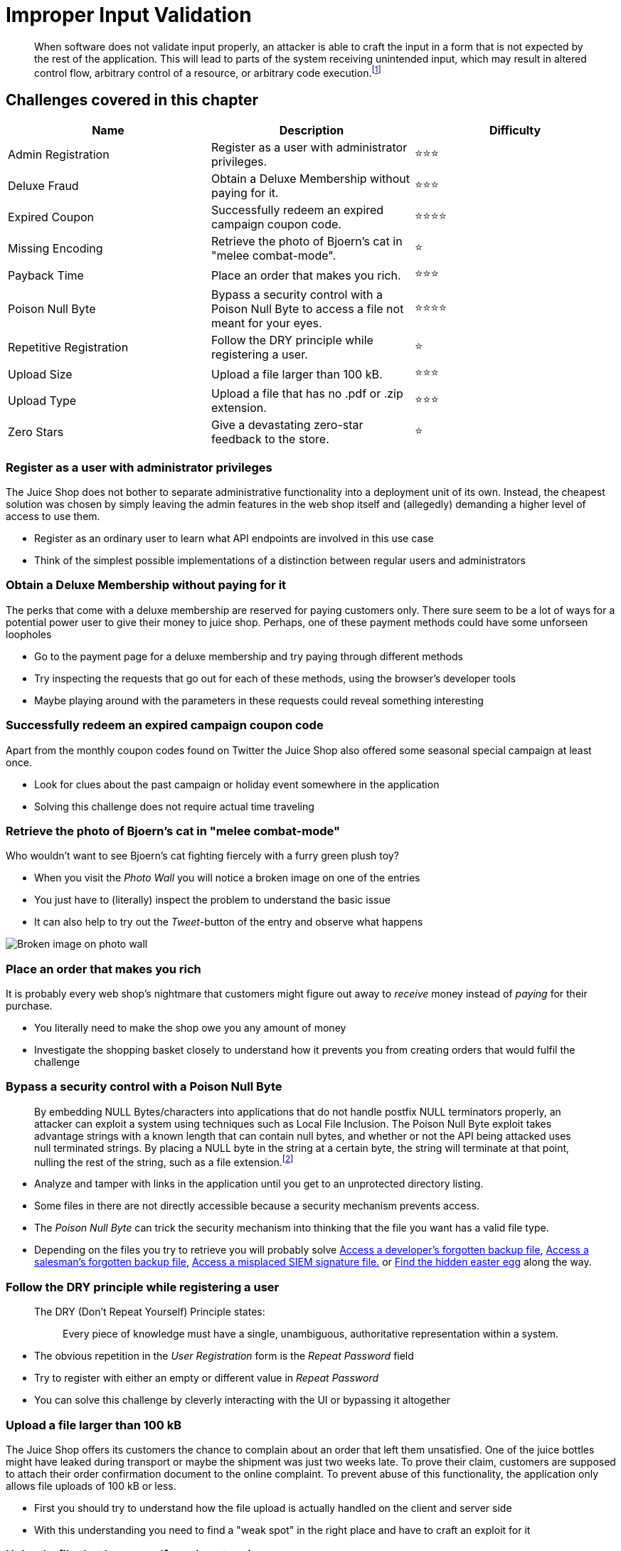 = Improper Input Validation

____
When software does not validate input properly, an attacker is able to
craft the input in a form that is not expected by the rest of the
application. This will lead to parts of the system receiving
unintended input, which may result in altered control flow, arbitrary
control of a resource, or arbitrary code execution.footnote:1[https://cwe.mitre.org/data/definitions/20.html]
____

== Challenges covered in this chapter

|===
| Name | Description | Difficulty

| Admin Registration
| Register as a user with administrator privileges.
| ⭐⭐⭐

| Deluxe Fraud
| Obtain a Deluxe Membership without paying for it.
| ⭐⭐⭐

| Expired Coupon
| Successfully redeem an expired campaign coupon code.
| ⭐⭐⭐⭐

| Missing Encoding
| Retrieve the photo of Bjoern's cat in "melee combat-mode".
| ⭐

| Payback Time
| Place an order that makes you rich.
| ⭐⭐⭐

| Poison Null Byte
| Bypass a security control with a Poison Null Byte to access a file not meant for your eyes.
| ⭐⭐⭐⭐

| Repetitive Registration
| Follow the DRY principle while registering a user.
| ⭐

| Upload Size
| Upload a file larger than 100 kB.
| ⭐⭐⭐

| Upload Type
| Upload a file that has no .pdf or .zip extension.
| ⭐⭐⭐

| Zero Stars
| Give a devastating zero-star feedback to the store.
| ⭐
|===

=== Register as a user with administrator privileges

The Juice Shop does not bother to separate administrative functionality
into a deployment unit of its own. Instead, the cheapest solution was
chosen by simply leaving the admin features in the web shop itself and
(allegedly) demanding a higher level of access to use them.

* Register as an ordinary user to learn what API endpoints are involved
in this use case
* Think of the simplest possible implementations of a distinction
between regular users and administrators

=== Obtain a Deluxe Membership without paying for it

The perks that come with a deluxe membership are reserved for paying
customers only. There sure seem to be a lot of ways for a potential
power user to give their money to juice shop. Perhaps, one of these
payment methods could have some unforseen loopholes

* Go to the payment page for a deluxe membership and try paying through
different methods
* Try inspecting the requests that go out for each of these methods,
using the browser's developer tools
* Maybe playing around with the parameters in these requests could
reveal something interesting

=== Successfully redeem an expired campaign coupon code

Apart from the monthly coupon codes found on Twitter the Juice Shop also
offered some seasonal special campaign at least once.

* Look for clues about the past campaign or holiday event somewhere in
the application
* Solving this challenge does not require actual time traveling

=== Retrieve the photo of Bjoern's cat in "melee combat-mode"

Who wouldn't want to see Bjoern's cat fighting fiercely with a furry
green plush toy?

* When you visit the _Photo Wall_ you will notice a broken image on one
of the entries
* You just have to (literally) inspect the problem to understand the
basic issue
* It can also help to try out the _Tweet_-button of the entry and
observe what happens

image::part2/broken_image-photo_wall.png[Broken image on photo wall]

=== Place an order that makes you rich

It is probably every web shop's nightmare that customers might figure
out away to _receive_ money instead of _paying_ for their purchase.

* You literally need to make the shop owe you any amount of money
* Investigate the shopping basket closely to understand how it prevents
you from creating orders that would fulfil the challenge

=== Bypass a security control with a Poison Null Byte

____
By embedding NULL Bytes/characters into applications that do not
handle postfix NULL terminators properly, an attacker can exploit a
system using techniques such as Local File Inclusion. The Poison Null
Byte exploit takes advantage strings with a known length that can
contain null bytes, and whether or not the API being attacked uses
null terminated strings. By placing a NULL byte in the string at a
certain byte, the string will terminate at that point, nulling the
rest of the string, such as a file extension.footnote:2[http://hakipedia.com/index.php/Poison_Null_Byte]
____

* Analyze and tamper with links in the application until you get to an
unprotected directory listing.
* Some files in there are not directly accessible because a security
mechanism prevents access.
* The _Poison Null Byte_ can trick the security mechanism into thinking
that the file you want has a valid file type.
* Depending on the files you try to retrieve you will probably solve
xref:part2/sensitive-data-exposure.adoc#_access_a_developers_forgotten_backup_file[Access a developer's forgotten backup file],
xref:part2/sensitive-data-exposure.adoc#_access_a_salesmans_forgotten_backup_file[Access a salesman's forgotten backup file],
xref:part2/sensitive-data-exposure.adoc#_access_a_misplaced_siem_signature_file[Access a misplaced SIEM signature file.]
or
xref:part2/broken-access-control.adoc#_find_the_hidden_easter_egg[Find the hidden easter egg]
along the way.

=== Follow the DRY principle while registering a user

____
The DRY (Don't Repeat Yourself) Principle states:

______
Every piece of knowledge must have a single, unambiguous,
authoritative representation within a system.
______
____

* The obvious repetition in the _User Registration_ form is the _Repeat
Password_ field
* Try to register with either an empty or different value in _Repeat
Password_
* You can solve this challenge by cleverly interacting with the UI or
bypassing it altogether

=== Upload a file larger than 100 kB

The Juice Shop offers its customers the chance to complain about an
order that left them unsatisfied. One of the juice bottles might have
leaked during transport or maybe the shipment was just two weeks late.
To prove their claim, customers are supposed to attach their order
confirmation document to the online complaint. To prevent abuse of this
functionality, the application only allows file uploads of 100 kB or
less.

* First you should try to understand how the file upload is actually
handled on the client and server side
* With this understanding you need to find a "weak spot" in the right
place and have to craft an exploit for it

=== Upload a file that has no .pdf or .zip extension

In addition to the maximum file size, the Juice Shop also verifies that
the uploaded file is actually a PDF. All other file types are rejected.

* If you solved the
<<upload-a-file-larger-than-100-kb,Upload a file larger than 100 kB>>
challenge, you should try to apply the same solution here

=== Give a devastating zero-star feedback to the store

You might have realized that it is not possible to submit customer
feedback on the _Contact Us_ screen until you entered a comment and
selected a star rating from 1 to 5. This challenge is about tricking the
application into accepting a feedback with 0 stars.

* Before you invest time bypassing the API, you might want to play
around with the UI a bit
